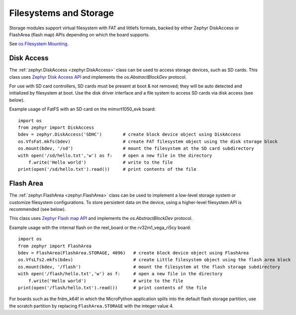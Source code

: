 .. _storage_zephyr:

Filesystems and Storage
=======================

Storage modules support virtual filesystem with FAT and littlefs formats, backed by either
Zephyr DiskAccess or FlashArea (flash map) APIs depending on which the board supports.

See `os Filesystem Mounting <https://docs.micropython.org/en/latest/library/os.html?highlight=os#filesystem-mounting>`_.

Disk Access
-----------

The :ref:`zephyr.DiskAccess <zephyr.DiskAccess>` class can be used to access storage devices, such as SD cards.
This class uses `Zephyr Disk Access API <https://docs.zephyrproject.org/latest/reference/storage/disk/access.html>`_ and
implements the `os.AbstractBlockDev` protocol.

For use with SD card controllers, SD cards must be present at boot & not removed; they will
be auto detected and initialized by filesystem at boot. Use the disk driver interface and a
file system to access SD cards via disk access (see below).

Example usage of FatFS with an SD card on the mimxrt1050_evk board::

    import os
    from zephyr import DiskAccess
    bdev = zephyr.DiskAccess('SDHC')        # create block device object using DiskAccess
    os.VfsFat.mkfs(bdev)                    # create FAT filesystem object using the disk storage block
    os.mount(bdev, '/sd')                   # mount the filesystem at the SD card subdirectory
    with open('/sd/hello.txt','w') as f:    # open a new file in the directory
        f.write('Hello world')              # write to the file
    print(open('/sd/hello.txt').read())     # print contents of the file


Flash Area
----------

The :ref:`zephyr.FlashArea <zephyr.FlashArea>` class can be used to implement a low-level storage system or
customize filesystem configurations. To store persistent data on the device, using a higher-level filesystem
API is recommended (see below).

This class uses `Zephyr Flash map API <https://docs.zephyrproject.org/latest/reference/storage/flash_map/flash_map.html#>`_ and
implements the `os.AbstractBlockDev` protocol.

Example usage with the internal flash on the reel_board or the rv32m1_vega_ri5cy board::

    import os
    from zephyr import FlashArea
    bdev = FlashArea(FlashArea.STORAGE, 4096)   # create block device object using FlashArea
    os.VfsLfs2.mkfs(bdev)                       # create Little filesystem object using the flash area block
    os.mount(bdev, '/flash')                    # mount the filesystem at the flash storage subdirectory
    with open('/flash/hello.txt','w') as f:     # open a new file in the directory
        f.write('Hello world')                  # write to the file
    print(open('/flash/hello.txt').read())      # print contents of the file

For boards such as the frdm_k64f in which the MicroPython application spills into the default flash storage
partition, use the scratch partition by replacing ``FlashArea.STORAGE`` with the integer value 4.
